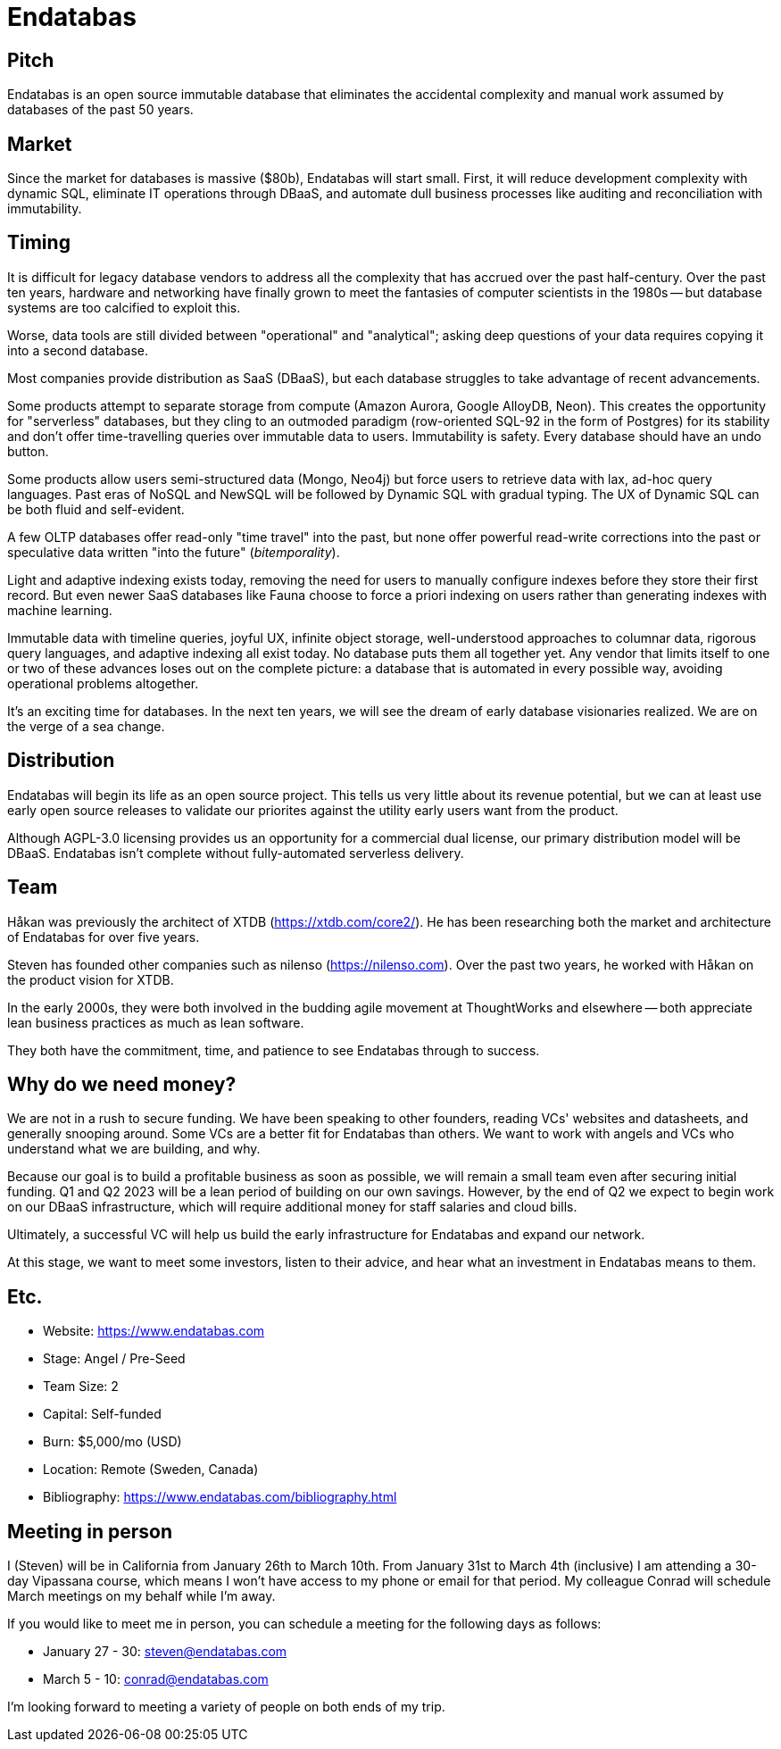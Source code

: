 = Endatabas

== Pitch

Endatabas is an open source immutable database that eliminates the accidental
complexity and manual work assumed by databases of the past 50 years.


== Market

Since the market for databases is massive ($80b), Endatabas will start small.
First, it will reduce development complexity with dynamic SQL,
eliminate IT operations through DBaaS, and automate dull
business processes like auditing and reconciliation with immutability.


== Timing

It is difficult for legacy database vendors to address all the
complexity that has accrued over the past half-century.
Over the past ten years, hardware and networking have finally grown
to meet the fantasies of computer scientists in the 1980s
-- but database systems are too calcified to exploit this.

Worse, data tools are still divided between "operational" and "analytical";
asking deep questions of your data requires copying it into a second database.

Most companies provide distribution as SaaS (DBaaS), but each database
struggles to take advantage of recent advancements.

Some products attempt to separate storage from compute (Amazon Aurora,
Google AlloyDB, Neon).
This creates the opportunity for "serverless" databases, but they cling
to an outmoded paradigm (row-oriented SQL-92 in the form of Postgres)
for its stability and don't offer time-travelling queries over immutable
data to users.
Immutability is safety.
Every database should have an undo button.

Some products allow users semi-structured data (Mongo, Neo4j) but
force users to retrieve data with lax, ad-hoc query languages.
Past eras of NoSQL and NewSQL will be followed by Dynamic SQL with gradual typing.
The UX of Dynamic SQL can be both fluid and self-evident.

A few OLTP databases offer read-only "time travel" into the past, but none
offer powerful read-write corrections into the past or speculative data written
"into the future" (_bitemporality_).

Light and adaptive indexing exists today, removing the need for users to
manually configure indexes before they store their first record.
But even newer SaaS databases like Fauna choose to force a priori indexing
on users rather than generating indexes with machine learning.

Immutable data with timeline queries, joyful UX, infinite object storage,
well-understood approaches to columnar data, rigorous query languages,
and adaptive indexing all exist today. No database puts them all together yet.
Any vendor that limits itself to one or two of these advances loses out on the
complete picture: a database that is automated in every possible way,
avoiding operational problems altogether.

It's an exciting time for databases.
In the next ten years, we will see the dream of early database visionaries realized.
We are on the verge of a sea change.


== Distribution

Endatabas will begin its life as an open source project.
This tells us very little about its revenue potential, but we can at
least use early open source releases to validate our priorites against the
utility early users want from the product.

Although AGPL-3.0 licensing provides us an opportunity for a commercial dual
license, our primary distribution model will be DBaaS.
Endatabas isn't complete without fully-automated serverless delivery.


== Team

Håkan was previously the architect of XTDB (https://xtdb.com/core2/). He has
been researching both the market and architecture of Endatabas for over five years.

Steven has founded other companies such as nilenso (https://nilenso.com). Over the
past two years, he worked with Håkan on the product vision for XTDB.

In the early 2000s, they were both involved in the budding agile movement at
ThoughtWorks and elsewhere -- both appreciate lean business practices as
much as lean software.

They both have the commitment, time, and patience to see Endatabas through to
success.


== Why do we need money?

We are not in a rush to secure funding. We have been speaking to other founders,
reading VCs' websites and datasheets, and generally snooping around.
Some VCs are a better fit for Endatabas than others.
We want to work with angels and VCs who understand what we are building, and why.

Because our goal is to build a profitable business as soon as possible,
we will remain a small team even after securing initial funding.
Q1 and Q2 2023 will be a lean period of building on our own savings.
However, by the end of Q2 we expect to begin work on our DBaaS infrastructure,
which will require additional money for staff salaries and cloud bills.

Ultimately, a successful VC will help us build the early infrastructure for
Endatabas and expand our network.

At this stage, we want to meet some investors, listen to
their advice, and hear what an investment in Endatabas means to them.

<<<

== Etc.

* Website:      https://www.endatabas.com
* Stage:        Angel / Pre-Seed
* Team Size:    2
* Capital:      Self-funded
* Burn:         $5,000/mo (USD)
* Location:     Remote (Sweden, Canada)
* Bibliography: https://www.endatabas.com/bibliography.html


== Meeting in person

I (Steven) will be in California from January 26th to March 10th. From
January 31st to March 4th (inclusive) I am attending a 30-day Vipassana
course, which means I won't have access to my phone or email for that period.
My colleague Conrad will schedule March meetings on my behalf while I'm away.

If you would like to meet me in person, you can schedule a meeting
for the following days as follows:

* January 27 - 30: steven@endatabas.com
* March 5 - 10: conrad@endatabas.com

I'm looking forward to meeting a variety of people on both ends of my trip.
